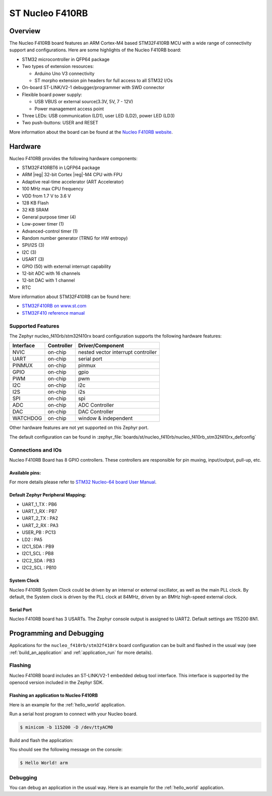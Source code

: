 .. _nucleo_f410rb_board:

ST Nucleo F410RB
################

Overview
********

The Nucleo F410RB board features an ARM Cortex-M4 based STM32F410RB MCU
with a wide range of connectivity support and configurations. Here are
some highlights of the Nucleo F410RB board:

- STM32 microcontroller in QFP64 package
- Two types of extension resources:

  - Arduino Uno V3 connectivity
  - ST morpho extension pin headers for full access to all STM32 I/Os

- On-board ST-LINK/V2-1 debugger/programmer with SWD connector
- Flexible board power supply:

  - USB VBUS or external source(3.3V, 5V, 7 - 12V)
  - Power management access point

- Three LEDs: USB communication (LD1), user LED (LD2), power LED (LD3)
- Two push-buttons: USER and RESET

.. image:: img/nucleo_f410rb.jpg
   :align: center
   :alt: Nucleo F410RB

More information about the board can be found at the `Nucleo F410RB website`_.

Hardware
********

Nucleo F410RB provides the following hardware components:

- STM32F410RBT6 in LQFP64 package
- ARM |reg| 32-bit Cortex |reg|-M4 CPU with FPU
- Adaptive real-time accelerator (ART Accelerator)
- 100 MHz max CPU frequency
- VDD from 1.7 V to 3.6 V
- 128 KB Flash
- 32 KB SRAM
- General purpose timer (4)
- Low-power timer (1)
- Advanced-control timer (1)
- Random number generator (TRNG for HW entropy)
- SPI/I2S (3)
- I2C (3)
- USART (3)
- GPIO (50) with external interrupt capability
- 12-bit ADC with 16 channels
- 12-bit DAC with 1 channel
- RTC


More information about STM32F410RB can be found here:

- `STM32F410RB on www.st.com`_
- `STM32F410 reference manual`_

Supported Features
==================

The Zephyr nucleo_f410rb/stm32f410rx board configuration supports the following hardware features:

+-----------+------------+-------------------------------------+
| Interface | Controller | Driver/Component                    |
+===========+============+=====================================+
| NVIC      | on-chip    | nested vector interrupt controller  |
+-----------+------------+-------------------------------------+
| UART      | on-chip    | serial port                         |
+-----------+------------+-------------------------------------+
| PINMUX    | on-chip    | pinmux                              |
+-----------+------------+-------------------------------------+
| GPIO      | on-chip    | gpio                                |
+-----------+------------+-------------------------------------+
| PWM       | on-chip    | pwm                                 |
+-----------+------------+-------------------------------------+
| I2C       | on-chip    | i2c                                 |
+-----------+------------+-------------------------------------+
| I2S       | on-chip    | i2s                                 |
+-----------+------------+-------------------------------------+
| SPI       | on-chip    | spi                                 |
+-----------+------------+-------------------------------------+
| ADC       | on-chip    | ADC Controller                      |
+-----------+------------+-------------------------------------+
| DAC       | on-chip    | DAC Controller                      |
+-----------+------------+-------------------------------------+
| WATCHDOG  | on-chip    | window & independent                |
+-----------+------------+-------------------------------------+


Other hardware features are not yet supported on this Zephyr port.

The default configuration can be found in
:zephyr_file:`boards/st/nucleo_f410rb/nucleo_f410rb_stm32f410rx_defconfig`


Connections and IOs
===================

Nucleo F410RB Board has 8 GPIO controllers. These controllers are responsible for pin muxing,
input/output, pull-up, etc.

Available pins:
---------------
.. image:: img/nucleo_f410rb_arduino_top_left.jpg
   :align: center
   :alt: Nucleo F410RB Arduino connectors (top left)
.. image:: img/nucleo_f410rb_arduino_top_right.jpg
   :align: center
   :alt: Nucleo F410RB Arduino connectors (top right)
.. image:: img/nucleo_f410rb_morpho_top_left.jpg
   :align: center
   :alt: Nucleo F410RB Morpho connectors (top left)
.. image:: img/nucleo_f410rb_morpho_top_right.jpg
   :align: center
   :alt: Nucleo F410RB Morpho connectors (top right)

For more details please refer to `STM32 Nucleo-64 board User Manual`_.

Default Zephyr Peripheral Mapping:
----------------------------------

- UART_1_TX : PB6
- UART_1_RX : PB7
- UART_2_TX : PA2
- UART_2_RX : PA3
- USER_PB : PC13
- LD2 : PA5
- I2C1_SDA : PB9
- I2C1_SCL : PB8
- I2C2_SDA : PB3
- I2C2_SCL : PB10

System Clock
------------

Nucleo F410RB System Clock could be driven by an internal or external oscillator,
as well as the main PLL clock. By default, the System clock is driven by the PLL clock at 84MHz,
driven by an 8MHz high-speed external clock.

Serial Port
-----------

Nucleo F410RB board has 3 USARTs. The Zephyr console output is assigned to UART2.
Default settings are 115200 8N1.


Programming and Debugging
*************************

Applications for the ``nucleo_f410rb/stm32f410rx`` board configuration can be built and
flashed in the usual way (see :ref:`build_an_application` and
:ref:`application_run` for more details).

Flashing
========

Nucleo F410RB board includes an ST-LINK/V2-1 embedded debug tool interface.
This interface is supported by the openocd version included in the Zephyr SDK.

Flashing an application to Nucleo F410RB
----------------------------------------

Here is an example for the :ref:`hello_world` application.

Run a serial host program to connect with your Nucleo board.

.. code-block:: console

   $ minicom -b 115200 -D /dev/ttyACM0

Build and flash the application:

.. zephyr-app-commands::
   :zephyr-app: samples/hello_world
   :board: nucleo_f410rb/stm32f410rx
   :goals: build flash

You should see the following message on the console:

.. code-block:: console

   $ Hello World! arm

Debugging
=========

You can debug an application in the usual way.  Here is an example for the
:ref:`hello_world` application.

.. zephyr-app-commands::
   :zephyr-app: samples/hello_world
   :board: nucleo_f410rb/stm32f410rx
   :maybe-skip-config:
   :goals: debug

.. _Nucleo F410RB website:
   https://www.st.com/en/evaluation-tools/nucleo-F410RB.html

.. _STM32 Nucleo-64 board User Manual:
   https://www.st.com/resource/en/user_manual/dm00105823.pdf

.. _STM32F410RB on www.st.com:
   https://www.st.com/en/microcontrollers/stm32f410rb.html

.. _STM32F410 reference manual:
   https://www.st.com/resource/en/reference_manual/dm00180366.pdf
